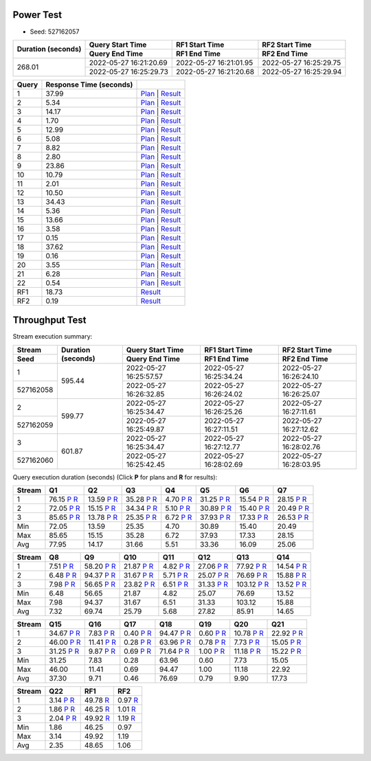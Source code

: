 Power Test
----------

* Seed: 527162057

+------------------+----------------------+----------------------+----------------------+
|Duration (seconds)|Query Start Time      |RF1 Start Time        |RF2 Start Time        |
|                  +----------------------+----------------------+----------------------+
|                  |Query End Time        |RF1 End Time          |RF2 End Time          |
+==================+======================+======================+======================+
|            268.01|2022-05-27 16:21:20.69|2022-05-27 16:21:01.95|2022-05-27 16:25:29.75|
|                  +----------------------+----------------------+----------------------+
|                  |2022-05-27 16:25:29.73|2022-05-27 16:21:20.68|2022-05-27 16:25:29.94|
+------------------+----------------------+----------------------+----------------------+

=====  =======================  ==
Query  Response Time (seconds)
=====  =======================  ==
    1                    37.99  `Plan <power/plans/1.txt>`__ | `Result <power/results/1.txt>`__
    2                     5.34  `Plan <power/plans/2.txt>`__ | `Result <power/results/2.txt>`__
    3                    14.17  `Plan <power/plans/3.txt>`__ | `Result <power/results/3.txt>`__
    4                     1.70  `Plan <power/plans/4.txt>`__ | `Result <power/results/4.txt>`__
    5                    12.99  `Plan <power/plans/5.txt>`__ | `Result <power/results/5.txt>`__
    6                     5.08  `Plan <power/plans/6.txt>`__ | `Result <power/results/6.txt>`__
    7                     8.82  `Plan <power/plans/7.txt>`__ | `Result <power/results/7.txt>`__
    8                     2.80  `Plan <power/plans/8.txt>`__ | `Result <power/results/8.txt>`__
    9                    23.86  `Plan <power/plans/9.txt>`__ | `Result <power/results/9.txt>`__
   10                    10.79  `Plan <power/plans/10.txt>`__ | `Result <power/results/10.txt>`__
   11                     2.01  `Plan <power/plans/11.txt>`__ | `Result <power/results/11.txt>`__
   12                    10.50  `Plan <power/plans/12.txt>`__ | `Result <power/results/12.txt>`__
   13                    34.43  `Plan <power/plans/13.txt>`__ | `Result <power/results/13.txt>`__
   14                     5.36  `Plan <power/plans/14.txt>`__ | `Result <power/results/14.txt>`__
   15                    13.66  `Plan <power/plans/15.txt>`__ | `Result <power/results/15.txt>`__
   16                     3.58  `Plan <power/plans/16.txt>`__ | `Result <power/results/16.txt>`__
   17                     0.15  `Plan <power/plans/17.txt>`__ | `Result <power/results/17.txt>`__
   18                    37.62  `Plan <power/plans/18.txt>`__ | `Result <power/results/18.txt>`__
   19                     0.16  `Plan <power/plans/19.txt>`__ | `Result <power/results/19.txt>`__
   20                     3.55  `Plan <power/plans/20.txt>`__ | `Result <power/results/20.txt>`__
   21                     6.28  `Plan <power/plans/21.txt>`__ | `Result <power/results/21.txt>`__
   22                     0.54  `Plan <power/plans/22.txt>`__ | `Result <power/results/22.txt>`__
  RF1                    18.73  `Result <power/results/rf1.txt>`__
  RF2                     0.19  `Result <power/results/rf2.txt>`__
=====  =======================  ==

Throughput Test
---------------

Stream execution summary:

+---------+---------+----------------------+----------------------+----------------------+
|Stream   |Duration |Query Start Time      |RF1 Start Time        |RF2 Start Time        |
+---------+(seconds)+----------------------+----------------------+----------------------+
|Seed     |         |Query End Time        |RF1 End Time          |RF2 End Time          |
+=========+=========+======================+======================+======================+
|        1|   595.44|2022-05-27 16:25:57.57|2022-05-27 16:25:34.24|2022-05-27 16:26:24.10|
+---------+         +----------------------+----------------------+----------------------+
|527162058|         |2022-05-27 16:26:32.85|2022-05-27 16:26:24.02|2022-05-27 16:26:25.07|
+---------+---------+----------------------+----------------------+----------------------+
|        2|   599.77|2022-05-27 16:25:34.47|2022-05-27 16:26:25.26|2022-05-27 16:27:11.61|
+---------+         +----------------------+----------------------+----------------------+
|527162059|         |2022-05-27 16:25:49.87|2022-05-27 16:27:11.51|2022-05-27 16:27:12.62|
+---------+---------+----------------------+----------------------+----------------------+
|        3|   601.87|2022-05-27 16:25:34.47|2022-05-27 16:27:12.77|2022-05-27 16:28:02.76|
+---------+         +----------------------+----------------------+----------------------+
|527162060|         |2022-05-27 16:25:42.45|2022-05-27 16:28:02.69|2022-05-27 16:28:03.95|
+---------+---------+----------------------+----------------------+----------------------+

Query execution duration (seconds) (Click **P** for plans and **R** for results):

======  ===============================================================================  ===============================================================================  ===============================================================================  ===============================================================================  ===============================================================================  ===============================================================================  ===============================================================================
Stream  Q1                                                                               Q2                                                                               Q3                                                                               Q4                                                                               Q5                                                                               Q6                                                                               Q7                                                                             
======  ===============================================================================  ===============================================================================  ===============================================================================  ===============================================================================  ===============================================================================  ===============================================================================  ===============================================================================
     1    76.15   `P <throughput/plans/1/1.txt>`__   `R <throughput/results/1/1.txt>`__    13.59   `P <throughput/plans/1/2.txt>`__   `R <throughput/results/1/2.txt>`__    35.28   `P <throughput/plans/1/3.txt>`__   `R <throughput/results/1/3.txt>`__     4.70   `P <throughput/plans/1/4.txt>`__   `R <throughput/results/1/4.txt>`__    31.25   `P <throughput/plans/1/5.txt>`__   `R <throughput/results/1/5.txt>`__    15.54   `P <throughput/plans/1/6.txt>`__   `R <throughput/results/1/6.txt>`__    28.15   `P <throughput/plans/1/7.txt>`__   `R <throughput/results/1/7.txt>`__
     2    72.05   `P <throughput/plans/2/1.txt>`__   `R <throughput/results/2/1.txt>`__    15.15   `P <throughput/plans/2/2.txt>`__   `R <throughput/results/2/2.txt>`__    34.34   `P <throughput/plans/2/3.txt>`__   `R <throughput/results/2/3.txt>`__     5.10   `P <throughput/plans/2/4.txt>`__   `R <throughput/results/2/4.txt>`__    30.89   `P <throughput/plans/2/5.txt>`__   `R <throughput/results/2/5.txt>`__    15.40   `P <throughput/plans/2/6.txt>`__   `R <throughput/results/2/6.txt>`__    20.49   `P <throughput/plans/2/7.txt>`__   `R <throughput/results/2/7.txt>`__
     3    85.65   `P <throughput/plans/3/1.txt>`__   `R <throughput/results/3/1.txt>`__    13.78   `P <throughput/plans/3/2.txt>`__   `R <throughput/results/3/2.txt>`__    25.35   `P <throughput/plans/3/3.txt>`__   `R <throughput/results/3/3.txt>`__     6.72   `P <throughput/plans/3/4.txt>`__   `R <throughput/results/3/4.txt>`__    37.93   `P <throughput/plans/3/5.txt>`__   `R <throughput/results/3/5.txt>`__    17.33   `P <throughput/plans/3/6.txt>`__   `R <throughput/results/3/6.txt>`__    26.53   `P <throughput/plans/3/7.txt>`__   `R <throughput/results/3/7.txt>`__
   Min                                                                            72.05                                                                            13.59                                                                            25.35                                                                             4.70                                                                            30.89                                                                            15.40                                                                            20.49
   Max                                                                            85.65                                                                            15.15                                                                            35.28                                                                             6.72                                                                            37.93                                                                            17.33                                                                            28.15
   Avg                                                                            77.95                                                                            14.17                                                                            31.66                                                                             5.51                                                                            33.36                                                                            16.09                                                                            25.06
======  ===============================================================================  ===============================================================================  ===============================================================================  ===============================================================================  ===============================================================================  ===============================================================================  ===============================================================================

======  ===============================================================================  ===============================================================================  ===============================================================================  ===============================================================================  ===============================================================================  ===============================================================================  ===============================================================================
Stream  Q8                                                                               Q9                                                                               Q10                                                                              Q11                                                                              Q12                                                                              Q13                                                                              Q14                                                                            
======  ===============================================================================  ===============================================================================  ===============================================================================  ===============================================================================  ===============================================================================  ===============================================================================  ===============================================================================
     1     7.51   `P <throughput/plans/1/8.txt>`__   `R <throughput/results/1/8.txt>`__    58.20   `P <throughput/plans/1/9.txt>`__   `R <throughput/results/1/9.txt>`__    21.87  `P <throughput/plans/1/10.txt>`__  `R <throughput/results/1/10.txt>`__     4.82  `P <throughput/plans/1/11.txt>`__  `R <throughput/results/1/11.txt>`__    27.06  `P <throughput/plans/1/12.txt>`__  `R <throughput/results/1/12.txt>`__    77.92  `P <throughput/plans/1/13.txt>`__  `R <throughput/results/1/13.txt>`__    14.54  `P <throughput/plans/1/14.txt>`__  `R <throughput/results/1/14.txt>`__
     2     6.48   `P <throughput/plans/2/8.txt>`__   `R <throughput/results/2/8.txt>`__    94.37   `P <throughput/plans/2/9.txt>`__   `R <throughput/results/2/9.txt>`__    31.67  `P <throughput/plans/2/10.txt>`__  `R <throughput/results/2/10.txt>`__     5.71  `P <throughput/plans/2/11.txt>`__  `R <throughput/results/2/11.txt>`__    25.07  `P <throughput/plans/2/12.txt>`__  `R <throughput/results/2/12.txt>`__    76.69  `P <throughput/plans/2/13.txt>`__  `R <throughput/results/2/13.txt>`__    15.88  `P <throughput/plans/2/14.txt>`__  `R <throughput/results/2/14.txt>`__
     3     7.98   `P <throughput/plans/3/8.txt>`__   `R <throughput/results/3/8.txt>`__    56.65   `P <throughput/plans/3/9.txt>`__   `R <throughput/results/3/9.txt>`__    23.82  `P <throughput/plans/3/10.txt>`__  `R <throughput/results/3/10.txt>`__     6.51  `P <throughput/plans/3/11.txt>`__  `R <throughput/results/3/11.txt>`__    31.33  `P <throughput/plans/3/12.txt>`__  `R <throughput/results/3/12.txt>`__   103.12  `P <throughput/plans/3/13.txt>`__  `R <throughput/results/3/13.txt>`__    13.52  `P <throughput/plans/3/14.txt>`__  `R <throughput/results/3/14.txt>`__
   Min                                                                             6.48                                                                            56.65                                                                            21.87                                                                             4.82                                                                            25.07                                                                            76.69                                                                            13.52
   Max                                                                             7.98                                                                            94.37                                                                            31.67                                                                             6.51                                                                            31.33                                                                           103.12                                                                            15.88
   Avg                                                                             7.32                                                                            69.74                                                                            25.79                                                                             5.68                                                                            27.82                                                                            85.91                                                                            14.65
======  ===============================================================================  ===============================================================================  ===============================================================================  ===============================================================================  ===============================================================================  ===============================================================================  ===============================================================================

======  ===============================================================================  ===============================================================================  ===============================================================================  ===============================================================================  ===============================================================================  ===============================================================================  ===============================================================================
Stream  Q15                                                                              Q16                                                                              Q17                                                                              Q18                                                                              Q19                                                                              Q20                                                                              Q21                                                                            
======  ===============================================================================  ===============================================================================  ===============================================================================  ===============================================================================  ===============================================================================  ===============================================================================  ===============================================================================
     1    34.67  `P <throughput/plans/1/15.txt>`__  `R <throughput/results/1/15.txt>`__     7.83  `P <throughput/plans/1/16.txt>`__  `R <throughput/results/1/16.txt>`__     0.40  `P <throughput/plans/1/17.txt>`__  `R <throughput/results/1/17.txt>`__    94.47  `P <throughput/plans/1/18.txt>`__  `R <throughput/results/1/18.txt>`__     0.60  `P <throughput/plans/1/19.txt>`__  `R <throughput/results/1/19.txt>`__    10.78  `P <throughput/plans/1/20.txt>`__  `R <throughput/results/1/20.txt>`__    22.92  `P <throughput/plans/1/21.txt>`__  `R <throughput/results/1/21.txt>`__
     2    46.00  `P <throughput/plans/2/15.txt>`__  `R <throughput/results/2/15.txt>`__    11.41  `P <throughput/plans/2/16.txt>`__  `R <throughput/results/2/16.txt>`__     0.28  `P <throughput/plans/2/17.txt>`__  `R <throughput/results/2/17.txt>`__    63.96  `P <throughput/plans/2/18.txt>`__  `R <throughput/results/2/18.txt>`__     0.78  `P <throughput/plans/2/19.txt>`__  `R <throughput/results/2/19.txt>`__     7.73  `P <throughput/plans/2/20.txt>`__  `R <throughput/results/2/20.txt>`__    15.05  `P <throughput/plans/2/21.txt>`__  `R <throughput/results/2/21.txt>`__
     3    31.25  `P <throughput/plans/3/15.txt>`__  `R <throughput/results/3/15.txt>`__     9.87  `P <throughput/plans/3/16.txt>`__  `R <throughput/results/3/16.txt>`__     0.69  `P <throughput/plans/3/17.txt>`__  `R <throughput/results/3/17.txt>`__    71.64  `P <throughput/plans/3/18.txt>`__  `R <throughput/results/3/18.txt>`__     1.00  `P <throughput/plans/3/19.txt>`__  `R <throughput/results/3/19.txt>`__    11.18  `P <throughput/plans/3/20.txt>`__  `R <throughput/results/3/20.txt>`__    15.22  `P <throughput/plans/3/21.txt>`__  `R <throughput/results/3/21.txt>`__
   Min                                                                            31.25                                                                             7.83                                                                             0.28                                                                            63.96                                                                             0.60                                                                             7.73                                                                            15.05
   Max                                                                            46.00                                                                            11.41                                                                             0.69                                                                            94.47                                                                             1.00                                                                            11.18                                                                            22.92
   Avg                                                                            37.30                                                                             9.71                                                                             0.46                                                                            76.69                                                                             0.79                                                                             9.90                                                                            17.73
======  ===============================================================================  ===============================================================================  ===============================================================================  ===============================================================================  ===============================================================================  ===============================================================================  ===============================================================================

======  ===============================================================================  ===============================================================================  ===============================================================================
Stream  Q22                                                                              RF1                                                                              RF2                                                                            
======  ===============================================================================  ===============================================================================  ===============================================================================
     1     3.14  `P <throughput/plans/1/22.txt>`__  `R <throughput/results/1/22.txt>`__    49.78                                    `R <throughput/results/1/rf1.txt>`__     0.97                                    `R <throughput/results/1/rf2.txt>`__
     2     1.86  `P <throughput/plans/2/22.txt>`__  `R <throughput/results/2/22.txt>`__    46.25                                    `R <throughput/results/2/rf1.txt>`__     1.01                                    `R <throughput/results/2/rf2.txt>`__
     3     2.04  `P <throughput/plans/3/22.txt>`__  `R <throughput/results/3/22.txt>`__    49.92                                    `R <throughput/results/3/rf1.txt>`__     1.19                                    `R <throughput/results/3/rf2.txt>`__
   Min                                                                             1.86                                                                            46.25                                                                             0.97
   Max                                                                             3.14                                                                            49.92                                                                             1.19
   Avg                                                                             2.35                                                                            48.65                                                                             1.06
======  ===============================================================================  ===============================================================================  ===============================================================================
